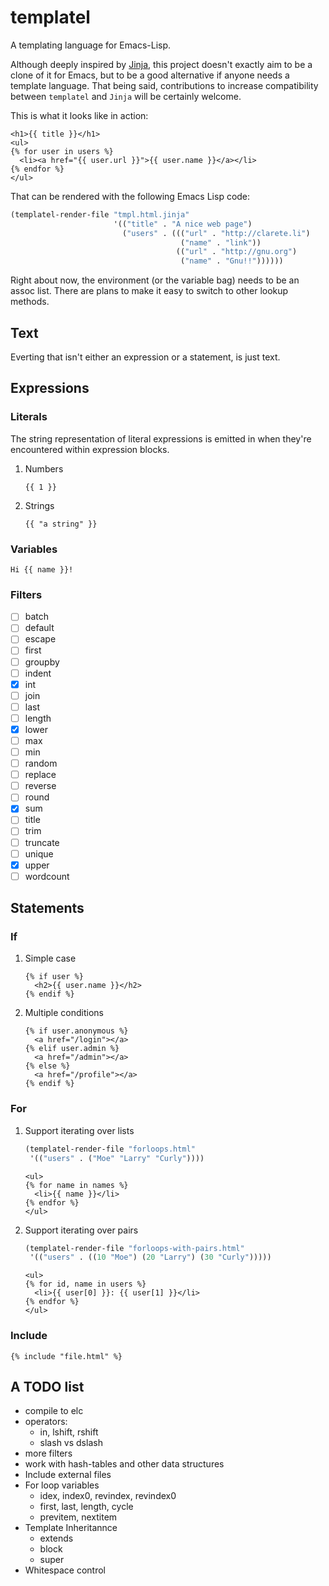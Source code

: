 * templatel

  A templating language for Emacs-Lisp.

  Although deeply inspired by [[https://jinja.palletsprojects.com/][Jinja]], this project doesn't exactly aim
  to be a clone of it for Emacs, but to be a good alternative if
  anyone needs a template language.  That being said, contributions to
  increase compatibility between ~templatel~ and ~Jinja~ will be
  certainly welcome.

  This is what it looks like in action:

  #+begin_src web
  <h1>{{ title }}</h1>
  <ul>
  {% for user in users %}
    <li><a href="{{ user.url }}">{{ user.name }}</a></li>
  {% endfor %}
  </ul>
  #+end_src

  That can be rendered with the following Emacs Lisp code:

  #+begin_src emacs-lisp
  (templatel-render-file "tmpl.html.jinja"
                         '(("title" . "A nice web page")
                           ("users" . ((("url" . "http://clarete.li")
                                        ("name" . "link"))
                                       (("url" . "http://gnu.org")
                                        ("name" . "Gnu!!"))))))
  #+end_src

  Right about now, the environment (or the variable bag) needs to be
  an assoc list.  There are plans to make it easy to switch to other
  lookup methods.

** Text

   Everting that isn't either an expression or a statement, is just
   text.

** Expressions

*** Literals

    The string representation of literal expressions is emitted in
    when they're encountered within expression blocks.

    1. Numbers

       #+BEGIN_SRC web
       {{ 1 }}
       #+END_SRC

    2. Strings

       #+BEGIN_SRC web
       {{ "a string" }}
       #+END_SRC

*** Variables

    #+BEGIN_SRC web
    Hi {{ name }}!
    #+END_SRC

*** Filters

    * [ ] batch
    * [ ] default
    * [ ] escape
    * [ ] first
    * [ ] groupby
    * [ ] indent
    * [X] int
    * [ ] join
    * [ ] last
    * [ ] length
    * [X] lower
    * [ ] max
    * [ ] min
    * [ ] random
    * [ ] replace
    * [ ] reverse
    * [ ] round
    * [X] sum
    * [ ] title
    * [ ] trim
    * [ ] truncate
    * [ ] unique
    * [X] upper
    * [ ] wordcount

** Statements

*** If

**** Simple case

     #+BEGIN_SRC web
     {% if user %}
       <h2>{{ user.name }}</h2>
     {% endif %}
     #+END_SRC

**** Multiple conditions

     #+BEGIN_SRC web
     {% if user.anonymous %}
       <a href="/login"></a>
     {% elif user.admin %}
       <a href="/admin"></a>
     {% else %}
       <a href="/profile"></a>
     {% endif %}
     #+END_SRC

*** For

**** Support iterating over lists

     #+BEGIN_SRC emacs-lisp
     (templatel-render-file "forloops.html"
      '(("users" . ("Moe" "Larry" "Curly"))))
     #+END_SRC

     #+BEGIN_SRC web
     <ul>
     {% for name in names %}
       <li>{{ name }}</li>
     {% endfor %}
     </ul>
     #+END_SRC

**** Support iterating over pairs

     #+BEGIN_SRC emacs-lisp
     (templatel-render-file "forloops-with-pairs.html"
      '(("users" . ((10 "Moe") (20 "Larry") (30 "Curly")))))
     #+END_SRC

     #+BEGIN_SRC web
     <ul>
     {% for id, name in users %}
       <li>{{ user[0] }}: {{ user[1] }}</li>
     {% endfor %}
     </ul>
     #+END_SRC

*** Include

    #+BEGIN_SRC web
    {% include "file.html" %}
    #+END_SRC
    
** A TODO list
   * compile to elc
   * operators:
     * in, lshift, rshift
     * slash vs dslash
   * more filters
   * work with hash-tables and other data structures
   * Include external files
   * For loop variables
     * idex, index0, revindex, revindex0
     * first, last, length, cycle
     * previtem, nextitem
   * Template Inheritannce
     * extends
     * block
     * super
   * Whitespace control

